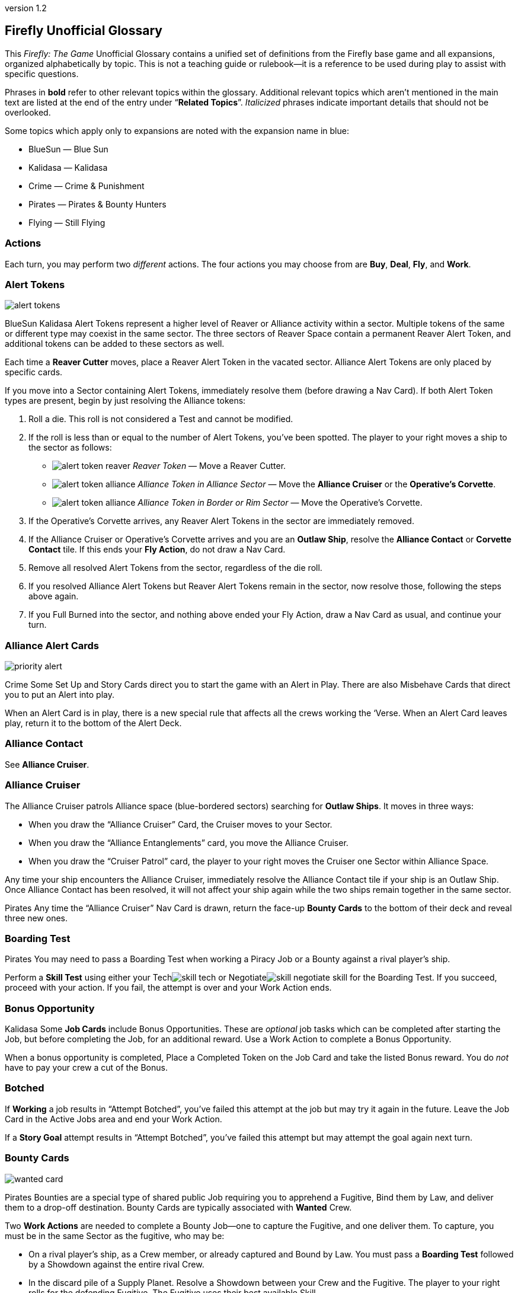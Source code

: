 :doctitle: Firefly Unofficial Glossary
:revnumber: 1.2
:reproducible:
:experimental:
:imagesdir: images
:showtitle!:
:!sectids:

== Firefly Unofficial Glossary

[.normal]
This _Firefly: The Game_ Unofficial Glossary contains a unified set of
definitions from the Firefly base game and all expansions, organized
alphabetically by topic. This is not a teaching guide or rulebook—it
is a reference to be used during play to assist with specific questions.

Phrases in *bold* refer to other relevant topics within the glossary.
Additional relevant topics which aren't mentioned in the main text are listed
at the end of the entry under "`*Related Topics*`". _Italicized_ phrases
indicate important details that should not be overlooked.

Some topics which apply only to expansions are noted with the expansion name in
blue:

* [.expansion]#BlueSun# — Blue Sun
* [.expansion]#Kalidasa# — Kalidasa
* [.expansion]#Crime# — Crime & Punishment
* [.expansion]#Pirates# — Pirates & Bounty Hunters
* [.expansion]#Flying# — Still Flying

=== Actions

Each turn, you may perform two _different_ actions. The four actions
you may choose from are *Buy*, *Deal*, *Fly*, and *Work*.

=== Alert Tokens

image::alert-tokens.png[float=right,pdfwidth=33%]

[.expansion]#BlueSun# [.expansion]#Kalidasa# Alert Tokens represent a higher
level of Reaver or Alliance activity within a sector. Multiple tokens of the
same or different type may coexist in the same sector. The three sectors of
Reaver Space contain a permanent Reaver Alert Token, and additional tokens
can be added to these sectors as well.

Each time a *Reaver Cutter* moves, place a Reaver Alert Token in the vacated
sector. Alliance Alert Tokens are only placed by specific cards.

If you move into a Sector containing Alert Tokens, immediately resolve them
(before drawing a Nav Card). If both Alert Token types are present, begin by
just resolving the Alliance tokens:

1. Roll a die. This roll is not considered a Test and cannot be modified.

2. If the roll is less than or equal to the number of Alert Tokens, you've been
   spotted. The player to your right moves a ship to the sector as follows:

* image:alert-token-reaver.png[fit=line] _Reaver Token_ — Move a Reaver Cutter.

* image:alert-token-alliance.png[fit=line] _Alliance Token in Alliance Sector_
— Move the *Alliance Cruiser* or the *Operative's Corvette*.

* image:alert-token-alliance.png[fit=line] _Alliance Token in Border or Rim
Sector_ — Move the Operative's Corvette.

3. If the Operative's Corvette arrives, any Reaver Alert Tokens in the sector
   are immediately removed.

4. If the Alliance Cruiser or Operative's Corvette arrives and you are an
   *Outlaw Ship*, resolve the *Alliance Contact* or *Corvette Contact* tile. If
   this ends your *Fly Action*, do not draw a Nav Card.

5. Remove all resolved Alert Tokens from the sector, regardless of the die roll.

6. If you resolved Alliance Alert Tokens but Reaver Alert Tokens remain in the
   sector, now resolve those, following the steps above again.

7. If you Full Burned into the sector, and nothing above ended your Fly Action,
   draw a Nav Card as usual, and continue your turn.

=== Alliance Alert Cards

image::priority-alert.png[float=right,pdfwidth=33%]

[.expansion]#Crime# Some Set Up and Story Cards direct you to start the game
with an Alert in Play. There are also Misbehave Cards that direct you to put an
Alert into play.

When an Alert Card is in play, there is a new special rule that affects all the
crews working the ‘Verse. When an Alert Card leaves play, return it to the
bottom of the Alert Deck.

=== Alliance Contact

See *Alliance Cruiser*.

=== Alliance Cruiser

The Alliance Cruiser patrols Alliance space (blue-bordered sectors) searching
for *Outlaw Ships*. It moves in three ways:

* When you draw the "`Alliance Cruiser`" Card, the Cruiser moves to your
Sector.

* When you draw the "`Alliance Entanglements`" card, you move the Alliance
Cruiser.

* When you draw the "`Cruiser Patrol`" card, the player to your right
moves the Cruiser one Sector within Alliance Space.

Any time your ship encounters the Alliance Cruiser, immediately resolve the
Alliance Contact tile if your ship is an Outlaw Ship. Once Alliance Contact
has been resolved, it will not affect your ship again while the two ships
remain together in the same sector.

[.expansion]#Pirates#
Any time the "`Alliance Cruiser`" Nav Card is drawn, return the face-up
*Bounty Cards* to the bottom of their deck and reveal three new ones.

=== Boarding Test

[.expansion]#Pirates# You may need to pass a Boarding Test when working a Piracy
Job or a Bounty against a rival player's ship.

Perform a *Skill Test* using either your Techimage:skill-tech.png[fit=line] or
Negotiateimage:skill-negotiate.png[fit=line] skill for the Boarding Test. If
you succeed, proceed with your action. If you fail, the attempt is over and
your Work Action ends.

=== Bonus Opportunity

[.expansion]#Kalidasa# Some *Job Cards* include Bonus Opportunities. These are
_optional_ job tasks which can be completed after starting the Job, but before
completing the Job, for an additional reward. Use a Work Action to complete a
Bonus Opportunity.

When a bonus opportunity is completed, Place a Completed Token on the Job Card
and take the listed Bonus reward. You do _not_ have to pay your crew a cut of
the Bonus.

=== Botched

If *Working* a job results in "`Attempt Botched`", you've failed this attempt
at the job but may try it again in the future. Leave the Job Card in the Active
Jobs area and end your Work Action.

If a *Story Goal* attempt results in "`Attempt Botched`", you've failed this
attempt but may attempt the goal again next turn.

=== Bounty Cards

image::wanted-card.png[float=right,pdfwidth=33%]

[.expansion]#Pirates# Bounties are a special type of shared public Job
requiring you to apprehend a Fugitive, Bind them by Law, and deliver them to a
drop-off destination. Bounty Cards are typically associated with *Wanted* Crew.

Two *Work Actions* are needed to complete a Bounty Job—one to capture the
Fugitive, and one deliver them. To capture, you must be in the same Sector as
the fugitive, who may be:

* On a rival player's ship, as a Crew member, or already captured and Bound by Law.
You must pass a *Boarding Test* followed by a Showdown against the entire
rival Crew.

* In the discard pile of a Supply Planet. Resolve a Showdown between your Crew and
the Fugitive. The player to your right rolls for the defending Fugitive.
The Fugitive uses their best available Skill.

* On your ship, as Crew member. You may betray them, and they are apprehended
without a Showdown. However, all members of your Crew except your Leader become
disgruntled.

The *Showdown* outcomes are shown on the Bounty Card. Once apprehended, take
the Fugitive's Crew Card and the Bounty Card. These do not count against your
Crew or Job Limits or Cargo capacity (do not take a Fugitive Token).

If you captured an _already Bound_ Fugitive from a Rival, you may choose to
deliver the Bounty yourself, or to rescue the Fugitive by either adding them to
your Crew for free or returning them to their Supply Planet's discard pile. In
both cases, return the Bounty Card to the bottom of its deck.

If *Reaver Contact* kills your Fugitives, any captured Fugitives on your ship are
removed from the game along with their Bounty Cards.

When a Bounty is delivered, take your reward and pay your crew (or Disgruntle
them), as with any other Job. Then, remove the Bounty Card and Crew Card from
the game.

Each time the "`*Alliance Cruiser*`" Nav Card is drawn, return the 3 face-up
Bounties to the bottom of the Bounty Deck and reveal 3 new Bounties.

*Related Topics*: Cortex Alert

=== Bribes

Some Negotiateimage:skill-negotiate.png[fit=line] *Skill Tests* say "`Bribes`"
after their number. _Before_ you roll a die, you may choose to pay Bribes.

For every $100 you pay the bank, add +1 to your total. Your new test result
will be your Roll + Skill + Bribes.

=== Buy Action

The Buy Action may only be used at a *Supply Planet*. You may choose _one_ of
these two options:

* Purchase *Supply Cards*, Fuel (for $100 each), and Parts (for $300 each). When
buying Supply Cards, you may *Consider* three cards, and buy up to two of those cards.

* Or, send your entire Crew on Shore Leave: Pay $100 per Crew, whether
Disgruntled or not, including your Leader, and remove all Disgruntled tokens.

=== Capers

[.expansion]#Flying# If you have a Deceptive Crew member, you may use a Deal
action from any location to *Consider* three Capers and keep up to two. If you draw
the "Reshuffle" card while considering Capers, resolve it immediately.

If you lose your Deceptive Crew, immediately discard all active Capers. If this
happens in the middle of a Caper *Work Action*, you may attempt to complete the
Job before having to discard it.

Capers count towars your *Job Card* hand limit and active job limit once
started.

=== Cargo

Shipping Jobs require you to pick up Cargo at one location (using a *Work
Action*) and deliver it to a different location (using a second Work Action).

Once you are *Solid* with certain *Contacts*, you may sell excess Cargo to them
when *Dealing* with them. When you are Solid with Lord Harrow, you may purchase
Cargo from him.

Players in the same sector may *Trade* Cargo along with other items.

You may dump Cargo into space at any time on your turn to make more room in
your hold.

=== Challenge Cards

image::challenge-card.png[float=right,pdfwidth=33%]

[.expansion]#BlueSun# When *Dealing* with Mr. Universe, you *Consider* Big Damn
Challenges instead of Jobs. These count towards your inactive job hand limit.

Challenge Cards add extra requirements in order to complete the Job, but also
provide increased rewards.

When starting a new Job with a *Work Action*, you may attach a Challenge card to
the Job Card. Challenges may not be attached to Bounties or Piracy Jobs. Legal
and Illegal Challenges may only be attached to Jobs of the same legality.
Active Challenge Cards do not count toward your active job limit.

If a Challenge Card requires extra *Misbehaves*, that number of Misbehaves must
be added at _each step_ of the Job that already requires Misbehaving, or during
the final step if the job does not normally require Misbehaving.

When you complete a Job with an attached Challenge, you become Solid with Mr.
Universe in addition to the Job's Contact. If you receive a *Warrant* while
working a Job with an attached Challenge, you lose Reputation with Mr Universe.

=== Consider

When *Buying* cards or *Dealing* with Contacts, you may Consider three cards, and
may take up to two of those cards:

* Look through the relevant discard pile and select _up to_ three cards to consider.
* If you selected fewer than three discards, you may draw from the corresponding deck
until you have three cards to consider.
* Once you have three cards to consider, you may take up to two of them, paying if required.
* Any untaken cards are placed in the corresponding discard pile.

=== Contacts

Contacts have a variety of Jobs they’d like you to undertake. Signs on the map
mark Contact Planets where you can use the *Deal Action* to *Consider* new jobs
from the corresponding Contact Deck.

=== Contraband

Smuggling Jobs require you to pick up *Illegal* Contraband at one location (using
a *Work Action*), and deliver it to a different location (using a second Work
Action). These jobs require you to *Misbehave* when loading and/or unloading
Contraband.

Seized contraband can be difficult to replace. Replacements can occasionally be
found through *Nav Cards* or *Misbehave Cards*, or by *Trading* with other
players or when Solid with Fanty & Mingo.

You may dump Contraband into space at any time on your turn to make more room
in your hold.

=== Cortex Alert

[.expansion]#Pirates# A Cortex Alert is a special type of *Bounty Card* that pays
out on a whole class of Crew (e.g. Bandits) rather than a single named
Fugitive.

If you are the first player to successfully apprehend one of the targets, take
the Bounty Card as usual. You may attempt to apprehend additional targets on
future turns to add to the bounty stack if you wish. When you deliver the
Bounty, you receive the Bounty reward for each Bound Fugitive delivered. Bounty
bonuses are only paid once.

You may steal a Cortex Alert Bounty from a rival player, following the same
Boarding Test and Showdown as when stealing a single Bound Fugitive. In this
case, you steal _all_ Bound Crew Cards with the Bounty Card, as part of a
single Work Action.

*Related Topics:* Bounty Cards

=== Corvette Contact

[.expansion]#Kalidasa# See *Operative's Corvette*.

=== Credits

Credits are used to buy *Gear*, *Ship Upgrades*, *Fuel* and *Parts*, to hire
*Crew* and pay them after completing a *Job*, and to offer *Bribes*.

Credits are usually gained by completing jobs, selling *Cargo* or *Contraband* to
*Solid* contacts, or in *Trade* with other players.

=== Crew Cards

Crew Cards can be found at *Supply Planets* along with Gear and Ship Upgrades,
and can be acquired with a *Buy Action* by paying the fee shown on the card.

Some Crew have professions which may help accomplish Jobs, Goals, or other
effects. Professions include: Soldier, Merc, Pilot, Mechanic, Companion,
Grifter, Medic, and Lawman.

As a free action, you may dismiss Crew in any *Planetary Sector* by placing
them in their corresponding Supply Planet discard pile. You may not dismiss
Crew to prevent them from being Killed. You may not dismiss your Leader.

=== Cruiser

See *Alliance Cruiser*.

=== Cutter

See *Reaver Cutter*.

=== Deal Action

If your Firefly is in a *Contact’s* Sector, you may Deal with that Contact to
accept new jobs. If you are *Solid* with that Contact, you may also be able to
sell *Cargo* and *Contraband* to them or perform other actions as part of your Deal
Action.

When accepting new jobs, you may *Consider* three cards, and may accept up to two of
those cards.

You may not have more than three inactive Jobs or Challenges in your hand at any time.

=== Deceptive

Only one Deceptive crew member may be in play at any time. When a Deceptive
Crew is hired by any player, any other Deceptive crew member already in play is
removed from the game.

[.expansion]#Flying# When playing with the *Capers* Deck, any time a Deceptive
Crew would be removed from the game _for any reason_, they should instead be
shuffled back into their supply deck.

=== Disgruntled

image::disgruntled.png[float=right,pdfwidth=20%]

When a *Crew* member becomes Disgruntled, place a Disgruntled Token on their
card.

If a Disgruntled Crew member receives a second Disgruntled Token, they jump
ship—return the Crew to the appropriate discard pile.

If your *Leader* ever receives a second Disgruntled token, they’ve lost
confidence in their Crew and fire them. Discard all your Crew, except for your
Leader, to their Supply Deck discard piles. Remove the Disgruntled token from
your Leader.

You may, on your turn, hire Disgruntled Crew away from another player in your
Sector by paying the Crew's hiring fee to the bank. Take the Crew Card and
remove the Disgruntled token.

You may remove Disgruntled Tokens by sending your Crew on Shore Leave during a
*Buy Action*.

*Related Topics:* Morality, Shuttles

=== Drive Core

Each Drive Core has a range, which is the maximum number of sectors your ship
can move during a Full Burn. Drive Cores may also have additional special rules
listed on their cards.

You may only have one Drive Core at a time. If you get a new Drive Core,
discard your previous one.

Certain ships have special Drive Cores which cannot be replaced.

*Related Topics:* Fly Action

=== Evade

When told to Evade, move your ship to an adjacent sector. Do not draw a Nav
Card. No further movement is possible. If you have another (non-Fly) *Action*
left to take, you may do so.

You may never Evade into a sector that is occupied by a Reaver Cutter.

=== Fly Action

When Flying, you may choose _one_ of these two options:

* _Full Burn_ — spend one *Fuel* and move up to the range of your ship's *Drive
Core*. For each sector entered, draw and resolve a *Nav Card* matching the new
sector before continuing.

* _Mosey_ — move one sector and your Fly action ends. Do not spend Fuel or draw a
Nav Card.

You may never move diagonally between sectors.

When a sector is occupied by a *Reaver Cutter*, no ship may Full Burn or
*Evade* into that sector, but may Mosey in if playing with [.expansion]#BlueSun#.

=== Fuel

Fuel is needed in order to Full Burn during the *Fly Action*. Fuel can be
purchased at any *Supply Planet* as part of a *Buy Action*. You may dump Fuel
at any time on your turn to make space in your hold.

=== Full Burn

See *Fly Action*.

=== Full Stop

If a card instructs you to "`Full Stop`", your ship stops in its current
Sector. No further movement is possible. If you have another Action to take,
you may do so.

=== Fugitives

Some transport Jobs require you to pick up Fugitives at one location (using a
*Work Action*), and deliver them to a different location (using a second Work
Action). Transporting Fugitives is *Illegal* and makes you an *Outlaw Ship*.

You may drop off Fugitives in any sector with a Planet at any time on your turn
to make space in your hold.

*Related Topics:* Passengers

=== Gear Cards

Gear is weapons, equipment, clothing, vehicles or anything else your *Crew* might
carry or equip to help overcome obstacles. *Ship Upgrades* are not Gear.

When conducting a *Work Action*, you can assign one piece of Gear to each Crew
member. Leave any unassigned Gear on your ship until the Work Action is
finished. Gear not carried by a Crew may not be used in any way during a Work
Action.

Some Gear provides additional Skill Points, *Keywords* or other special
abilities.

=== Goal Token

See *Story Goals*.

=== Goods

Goods are *Cargo*, *Contraband*, *Fuel* and *Parts*. If a card allows you to
load a number of Goods, you may choose which type of Goods you’d like to load,
and may mix different Goods.

=== Havens

[.expansion]#BlueSun# Some Story Cards will direct you to Choose Havens during
Set Up. Each Story Card will detail the Havens’ importance and which planets
may or may not be eligible for selection.

During Set Up, after choosing Leaders, players place their Haven tokens instead
of placing their ships. Haven Tokens must be placed in Sectors containing
planets but may not be placed at Supply or Contact planets. Players may not
place their Haven Token in a Sector that is already another player’s Haven.
Unless otherwise noted, players’ ships start at their Haven.

=== Heavy Load

image::heavy-load.png[float=right,pdfwidth=20%]

Some Jobs require transporting Heavy Loads. If you have one of these Jobs
active, you must spend one extra *Fuel* during a Full Burn. The effect of
multiple Heavy Load tokens is cumulative.

If your *Drive Core* doesn't normally require Fuel to Full Burn, you must still
pay the Heavy Load penalty.

=== Immoral Jobs

See *Morality*.

[%breakable]
=== Job Cards

image::needs.png[float=right,pdfwidth=20%]

You may have up to three Job Cards in your hand. You may discard Jobs from your
hand at any time.

You may have up to three Job Cards in your Active Jobs area. You may _not_ discard
Active Jobs. They must be completed, or can be lost if you gain a *Warrant* while
working them.

Job Cards contain the Job Type (shipping, transport, smuggling, or crime),
location(s) where the job is to be performed, whether it is *Immoral* or *Illegal*,
if *Misbehaving* is required, *Skills* and *Keywords* needed to Work the
job, the job's payout, and more.

*Related Topics:* Bonus Opportunity, Work Action

=== Keep Flying

When a *Nav Card* outcome says to Keep Flying, you may continue your *Fly
Action* if you still have range left on your *Drive Core*.

=== Keywords

Many *Gear Cards* and some *Crew* have green Keywords on their cards. These
include: [.keyword]#FIREARM#, [.keyword]#SNIPER RIFLE#, [.keyword]#EXPLOSIVES#,
[.keyword]#HACKING RIG#, [.keyword]#FAKE ID#, [.keyword]#TRANSPORT#, and
[.keyword]#FANCY DUDS#.

Keywords sometimes allow you to bypass a *Misbehave Card* entirely or may be
a prerequisite for some Misbehave options or Job Cards.

=== Killed

Whenever a test result says to Kill some number of *Crew*, you must choose
which Crew to remove from the game. Any *Gear* the Crew was carrying is
returned to your ship. If you choose your *Leader*, place a *Disgruntled*
Token on your them and return them to your ship for the rest of the *Work
Action* instead of removing the Leader's Crew Card from the game.

During a *Work Action*, you may only kill Crew that were participating in the
Job, not those on your ship.

The *Medic* profession grants a chance to save the Crew and return them to the
ship for the remainder of the turn.

=== Kosherized rules

Some Fight *Skill Tests* will say "`Kosherized`" after the skill point number.
In Kosherized fights, you may not add any Fight
Skillimage:skill-fight.png[fit=line] from *Gear* to your total: only the
image:skill-fight.png[fit=line] listed on your *Crew Cards* may be used.

=== Lawman

[.expansion]#Pirates# Some Crew have the profession of Lawman. These Crew are free
to hire and are not paid a cut from Jobs.

Lawmen will never work an *Illegal* Job—they will remain onboard your ship
instead. Each Lawman pays a Bounty Bonus when a Bound Fugitive is successfully
delivered to the drop-off location on a *Bounty Card*.

=== Leaders

Your Leader always counts as Crew, taking up one Crew space on your Ship Card,
costing $100 during Shore Leave, etc.

When the outcome of any event would cause your Leader to be *Killed*, return
them to your ship for the rest of the *Work Action* and place a *Disgruntled*
Token on them instead. *Medics* can attempt to save a Leader before this
happens.

If your Leader ever receives a second Disgruntled token, they’ve lost
confidence in their Crew and fire them. Discard all your Crew, except your
Leader, to their Supply Deck discard piles. Remove the Disgruntled token from
your Leader.

Leaders can never be hired away by other players.

=== Make-Work

If you have nothing to do and your ship is in a *Planetary Sector*, you may use
your entire *Work Action* to take $200 from the bank instead of Working a Job.

=== Medic

If you have a Medic in your Crew, make a Medic Check whenever a Crew is
*Killed*:

* 1–4: Crew Dies, remove from play.
* 5–6: Crew is returned to the ship.

Some Gear and Ship Upgrades can modify the Medic Check.

Medics may make a Medic check even if they are the ones at risk of being
Killed. They may also prevent a *Leader* from being *Disgruntled* when the
Leader would normally be Killed.

[%breakable]
=== Misbehave Cards

image::misbehave-card.png[float=right,pdfwidth=20%]

To complete some Jobs or Story Goals, you must proceed through the number of
Misbehave Cards pictured on the Job Card. Draw cards one at a time and attempt
each before proceeding to the next. Once you start the job attempt, you must
see it through and cannot stop early.

Most Misbehave Cards have two options you can choose from. Some options may
have requirements such as *Keywords*. Some cards my have two steps to pass
sequentially.

The bottom of some Misbehave Cards list a Person, Profession, Item, or
*Keyword* which will allow you to proceed automatically without misbehaving.

Misbehaving outcomes:

* _Proceed_ — continue to work the job.
* _Attempt Botched_ — you've failed this attempt but may attempt the job again in
the future. Leave the Job Card in the Active Jobs area and end your Work
Action. Discard all completed and failed Misbehave cards—you will need to start
from scratch on the next attempt with new Misbehave cards.
* _Warrant Issued_ — you've failed the job and attracted the authorities. Place a
*Warrant* Token on your Ship Card. Discard the job to its Contact Deck and end
your Work Action.

=== Morality

Some Jobs are Immoral and some are Morally Subjective. A small red tab on the
*Job Card* below the Legal/Illegal tab notes the Job's morality. If nothing is
listed, the job is Moral.

Whenever you complete an Immoral Job, all your Moral Crew become *Disgruntled*.

[.expansion]#Pirates# Working on a Subjectively Moral job against a rival ship
with a Moral Leader makes the job Immoral: your Moral Crew do not like to
target other Moral Leaders.

=== Mosey

See *Fly Action*.

=== Nav Cards

Nav Cards describe obstacles and encounters in the 'Verse. When using the *Fly
Action*, draw and resolve a Nav Card matching each sector entered (Alliance
Space, Border Space, or Rim Space), before continuing to the next sector.

When any Nav Deck becomes exhausted, or when a card marked
[.keyword]#RESHUFFLE# is resolved, reshuffle the discard pile and remaining
deck to form a new deck.

=== Operative's Corvette

[.expansion]#Kalidasa# The Operative prowls all of known space, looking for
fugitives and wanted criminals. His Corvette may enter any sector on the map.

If the Operative’s Corvette is ever in the same Sector as a *Reaver Cutter*,
the Reavers are driven off—move the Reaver ship to a Reaver Starting Sector.
The Corvette may not end its move in the three Reaver Starting Sectors.

Whenever the Operative’s Corvette enters a Sector with Reaver *Alert
Tokens* image:alert-token-reaver.png[fit=line], remove the tokens without
resolving them.

When the Operative's Corvette ends its movement in a Sector with an *Outlaw
Ship*, or an Outlaw Ship moves into the Corvette's sector, immediately resolve
the Corvette Contact tile.

=== Outlaw Ship

A ship is considered an Outlaw Ship if it has any outstanding *Warrants*, is
carrying *Contraband* or *Fugitives* (even in the ship's Stash), or has any *Wanted
Crew* onboard.

=== Parts

Spare Parts are sometimes needed in order to make repairs while flying through
the 'Verse. Parts can be purchased at a *Supply Planet* as part of a *Buy action*,
or sometimes can be found through *Nav Cards* or other means.

You may dump Parts at any time on your turn to make space in your hold.

=== Passengers

Some transport Jobs require you to pick up Passengers at one location (using a
*Work Action*), and deliver them to a different location (using a second Work
Action).

You may drop off Passengers in any sector with a Planet at any time on your
turn to make space in your hold.

=== Piracy Jobs

[.expansion]#Pirates# Piracy Job Cards allow you to raid rival players' ships,
making off with stolen goods: cargo, contraband, fuel and parts.

Like any other job, a *Work Action* is used to Work a Piracy Job. Your ship must
be in the same sector as your intended target. You must first pass a *Boarding
Test* followed by a *Showdown*.

=== Planetary Sector

A Planetary Sector is any sector that contains a named planet. The Space Bazaar
and Cortex Relay 7 count as planets.

*Related Items:* Uroboros Belt

=== Reaver Contact

See *Reaver Cutters*.

=== Reaver Cutters

The Reavers roam through Rim and Border Space, looking for unwary ships to
raid.

If you start your turn in the same Sector as a Reaver Cutter, resolve the
Reaver Contact tile.

When a Sector is occupied by a Reaver Cutter, no ship may Full Burn or Evade
into that Sector, but may Mosey in if playing with [.expansion]#BlueSun#.

[.expansion]#BlueSun# Each time a Reaver Cutter moves, place a Reaver *Alert
Token* in the vacated sector, including the sectors with pre-printed Alert
Tokens.

The Reaver Cutters can move in three ways:

* When you draw the "`Reaver Cutter`" card, the Cutter moves to your Sector.

* When you draw the "`Reaver Bait`" card, you move the Cutter.

* When you draw the "`Reavers on the Hunt`" card, the player to your right
moves the Cutter one Sector within Border Space.

Only one Reaver ship may ever be in a sector. If a Nav Card would call a second
Cutter to a sector, immediately resolve Reaver Contact instead.

If the *Operative’s Corvette* is ever in the same Sector as a Reaver Cutter, the
Reavers are driven off. Move the Reaver ship to a Reaver Starting Sector.

=== Reputation

See *Solid*.

=== Salvage Op

Some cards have "`Salvage Op`" listed on them. This may activate a bonus on
certain Crew Cards.

=== Seizure

[.expansion]#Crime# Some *Misbehave Cards* call for Seizing a type of equipment.
If your crew has any of their gear Seized, it is removed from the game and may
not be repurchased.

=== Set Up Cards

Set Up Cards allow different ways to set up a game of Firefly (starting Jobs,
Gear, map setup, etc.) Story Cards may override some Set Up Card steps.

=== Series 4 Ship

Series 4 ships have a larger cargo hold, better drive core, and a secured
fuel exchange system (six stash spaces for fuel only).

They are pre-equipped with a set of starting *Ship Upgrades*. During Game
Setup, you must pay the costs listed on the matching Ship Upgrade Cards.

=== Ship Card

Your Ship Card has a hold and a *Stash* that are used to store and hide goods,
slots for a *Drive Core* and *Ship Upgrades*, and a maximum crew capacity.

=== Ship Upgrade Cards

Ship Upgrades allow you to customize your ship, and can be purchased at *Supply
Planets*. Each Ship Card has a number of upgrade slots available. You may never
have more Ship Upgrades than Ship Card upgrade slots. You may discard a Ship
Upgrade at any time.

=== Shore Leave

See *Buy Action*.

=== Showdown

[.expansion]#Pirates# In a showdown, the active player is the Attacker and the
target player is the Defender. The Attacker must first choose which Skill they
will use in the Showdown. The Defender then chooses which Skill they will
defend with.

Both players may allocate their Gear to any Crew they wish before the Showdown
roll.

Both players roll a die and add it to their chosen Skill. The higher total wins
the Showdown. The Defender wins ties.

=== Shuttles

[.expansion]#Flying# Whenever your Crew jumps ship (after being disgruntled twice,
or being hired by another player while disgruntled) roll a die. If the result
is lower than the number of Crew leaving, discard one ship upgrade with the
[.keyword]#SHUTTLE# keyword.

If a Shuttle lets you Work in an adjacent sector, you can only transport as
many goods and passengers as fit in the Shuttle, cannot benefit from other Ship
Upgrades, and can only carry four Crew on the Job.

You can ignore *Alert Tokens* when using a Shuttle to Work in an adjacent sector.
You may not use a Shuttle to take a Work Action in a sector occupied by a Reaver
Cutter, or one occupied by the Alliance Cruiser if you are an *Outlaw Ship*.

=== Skill Test

There are three types of skills: Fightimage:skill-fight.png[fit=line],
Techimage:skill-tech.png[fit=line] and
Negotiateimage:skill-negotiate.png[fit=line]. You can find skill points on both
*Crew* and *Gear* Cards. Each symbol shown on a Crew or Gear Card counts as one
skill point when performing Skill Tests.

image::skill-test.png[float=right,pdfwidth=50%]

Skill Tests are written as a Skill icon, followed by a die and a target
number. Roll a die and add all your available Skill Points of the appropriate
type. Then, compare your total to the list of possible results under the target
number.

Whenever you roll a Firefly on the die, count it as a 6 and make a *Thrillin'
Heroics Bonus Roll*—roll the die again and add the result to the total.

=== Solid

When you complete a *Job* for a *Contact* your reputation with them becomes
Solid. Slide the completed Job Card under your Ship Card so the name of the
Contact is visible. If you complete a job and are already Solid with that
Contact, remove the newly completed job card from the game.

When you are Solid, Contacts may buy Cargo and Contraband from you when
dealing with them, and can offer other benefits.

If you receive a *Warrant* while working a Job for a Contact, any reputation
with that Contact is lost along with any and all benefits for being Solid.
Remove from the game the completed Job Card used to track your Solid reputation
with the contact. You may prove yourself useful again by completing another Job
for the offended Contact and restore your Solid rep.

Receiving a Warrant for _any reason_ will cause reputation loss with Harken,
regardless of what contact the Job you were working came from. You may not
become Solid with Harken while you have a Warrant.

=== Splitting Up

[.expansion]#Crime# Some *Misbehave Cards* require your Crew to split into two
teams. You must have at least one Crew in each team. If you only have one Crew
member left working the Job when called upon to Split your Crew, you’ve *Botched*
the Job Attempt.

=== Stash

Your ship's Stash storage provides some protection against searches and piracy.
When targeted by a Piracy Job, you may re-arrange your Goods, Passengers
and Fugitives between your Cargo Hold and Stash.

The Stash on Jetwash and Esmeralda may only hold Fuel.

=== Story Cards

Each game of Firefly starts with choosing a Story Card. Story Cards detail what
each player needs to accomplish to win the game.

If the Story Card has numbered *Story Goals* you must complete these goals in
order. In other cases, there may only be a single goal needed to win.

=== Story Goals

If a Story Goal calls for a *Skill Test*, you must use a *Work Action* to
advance the Goal; otherwise, the Goal is simply achieved when you meet its
requirements.

When you complete a Goal, take a Goal token to mark your progress. Once a Goal
is achieved, it cannot be lost. Goals are not Jobs, thus you do not pay your
Crew after working a Goal, and any abilities or cards which reference a "`Job`"
do not apply.

If a Story Goal results in "`Attempt *Botched*`", you've failed this attempt but
may attempt the goal again next turn.

If a Story Goal results in "`*Warrant* Issued`", you've failed the goal and
attracted the authorities but may attempt the goal again next turn. Place a
Warrant Token on your Ship Card.

=== Supply Planets

Supply Planets offer *Crew* for hire, *Gear* for your crew to carry and *Ship
Upgrades*. Signs on the map mark Supply Planets where you can use the *Buy Action*
to hire and acquire these cards.

=== "`Thrillin’ Heroics`" Bonus Roll

The dice in the game have a Firefly pictured instead of a 6. Whenever you roll
a Firefly, count it as a 6 and make a Bonus Roll: roll the die again and add
the result to the total.

=== Trading

When two or more players’ ships are _stopped_ in the same sector, they may
buy, sell and trade *Crew*, *Fuel*, *Parts*, *Cargo*, *Contraband*, Ship
*Upgrades* and *Gear* to one another without restriction. They may not exchange
Jobs, Passengers, Fugitives or Drive Cores.

Players are free to discuss and make these deals outside of the normal turn
order and other players may take their normal turn while bargains are struck.
Dealing with others players in this fashion does not require using an Action.
The opportunity for Trading ends when one of the players leaves the sector.

[.expansion]#BlueSun# Credits may be exchanged with another player at any time,
regardless of location.

=== Upgrades

See *Ship Upgrades*.

=== Uroboros Belt

The Uroboros Belt is an area of space around the Blue Sun star that is littered
with mineral-rich asteroids and planetoids.

You can start working a Job in the Uroboros Belt in any of the four Sectors that
picture Uroboros asteroids.

Uroboros Sectors are not considered *Planetary Sectors* unless they also contain
a named planet.

=== Wanted Crew

image::wanted-crew.png[float=right,pdfwidth=33%]

*Crew* members with a small warrant badge next to their cost are wanted by the
Alliance. If you have Wanted Crew onboard you are an *Outlaw Ship* and when you
encounter the *Alliance Cruiser*, the Crew may be seized.

=== Wanted Crew Tokens

image::wanted-token.png[float=right,pdfwidth=25%]

[.expansion]#Crime# When a result states "`Your Crew is now Wanted`", add a Wanted
token to each of your Crew who isn’t already Wanted. They now count as Wanted
whenever you’re called upon to make a Wanted Crew Roll.

If a Crew with a Wanted Token is dismissed, discard the Wanted Token.

=== Warrant

If you receive a Warrant while *Working* a *Job*, discard the Job, returning it
to the discard pile of the issuing Contact. Any *Solid* Reputation with that
Contact is lost.

Receiving a Warrant for _any reason_ will cause reputation loss with Harken,
regardless of what contact the Job you were working came from. You may not
become Solid with Harken while you have a Warrant.

=== Work Action

Taking a Work Action allows you to attempt to move a single Job forward.
Succeeding at a Crime job completes the job, while delivery jobs require two
successful Work Actions at different locations—one to start the job and one to
finish it.

To work on a job:

* Your Firefly must be in the specified location for the current Job step.
* Confirm that the job's "`Needs`" are met. Usually this requires *Skills* or
*Keywords*. "`Needs`" must be met during both the pick-up and drop-off stages of
Delivery jobs.
* Place the Job Card face-up in your Active Jobs area, if not already started.
You may not have more than three active Jobs.
* Select which *Crew* will participate and assign *Gear* to them as desired. Crew and
gear left on the ship may not be used during the attempt.
* Follow the instructions on the Job Card to attempt to work the job.

If, while working a Job, all your Crew is killed or returns to the ship, you’ve
*Botched* the Job.

After successfully completing a job:

* Take the listed payout from the bank, including any bonuses from the Job
Card, Crew Cards, and Story Card.
* Pay every crew member the value listed on their card, whether they worked
on the job or not. Any Crew member you choose not to pay becomes *Disgruntled*.

* To show you are *Solid* with a Contact, take the completed Job Card and slide
it under your Ship Card so the name of the Contact is visible. If you were
already Solid, remove the Job Card from the game.

If you have nothing to do and your ship is in a *Planetary Sector*, you may
instead use your entire Work Action to *Make-Work* at the planet: take $200
from the bank instead of Working a Job.

_Note:_ if you’ve Loaded Cargo, Contraband, Passengers or Fugitives on to your
ship as part of a Job and subsequently lose them, you’re on your own to replace
them. You can’t return to the Pick Up location to get more.

*Related Topics:* Morality, Misbehave.

